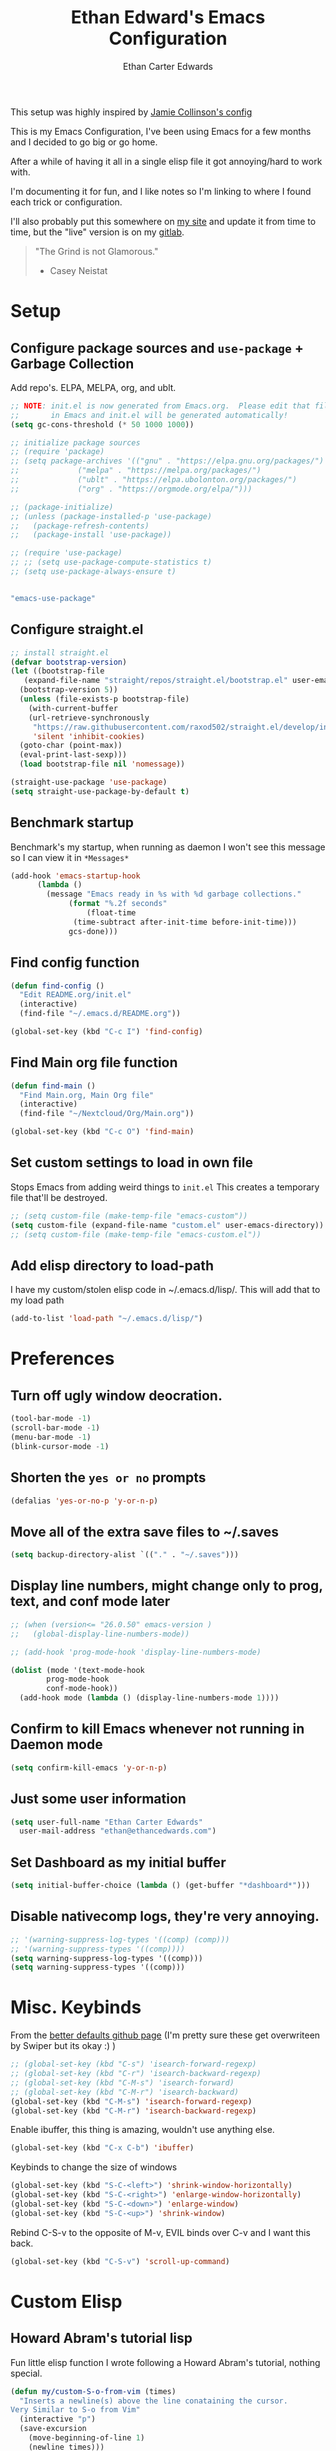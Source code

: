 #+TITLE: Ethan Edward's Emacs Configuration
#+AUTHOR: Ethan Carter Edwards
#+OPTIONS: toc:t
#+PROPERTY: header-args:emacs-lisp :tangle ./init.el :mkdirp yes
#+LATEX_HEADER: \usepackage[a4paper, left=1.5cm, right=1.5cm, top=2cm, bottom=2cm]{geometry}

This setup was highly inspired by [[https://jamiecollinson.com/blog/my-emacs-config/#footnote-1][Jamie Collinson's config]]

This is my Emacs Configuration, I've been using Emacs for a few months and I decided to go big or go home.

After a while of having it all in a single elisp file it got annoying/hard to work with.

I'm documenting it for fun, and I like notes so I'm linking to where I found each trick or configuration.

I'll also probably put this somewhere on [[https://ethancedwards.com][my site]] and update it from time to time, but the "live" version is on my [[https://gitlab.com/ethancedwards/emacs-config][gitlab]].

#+BEGIN_QUOTE
"The Grind is not Glamorous."
- Casey Neistat
#+END_QUOTE

* Setup

** Configure package sources and =use-package= + Garbage Collection

Add repo's. ELPA, MELPA, org, and ublt.

#+begin_src emacs-lisp
  ;; NOTE: init.el is now generated from Emacs.org.  Please edit that file
  ;;       in Emacs and init.el will be generated automatically!
  (setq gc-cons-threshold (* 50 1000 1000))

  ;; initialize package sources
  ;; (require 'package)
  ;; (setq package-archives '(("gnu" . "https://elpa.gnu.org/packages/")
  ;; 			 ("melpa" . "https://melpa.org/packages/")
  ;; 			 ("ublt" . "https://elpa.ubolonton.org/packages/")
  ;; 			 ("org" . "https://orgmode.org/elpa/")))

  ;; (package-initialize)
  ;; (unless (package-installed-p 'use-package)
  ;;   (package-refresh-contents)
  ;;   (package-install 'use-package))

  ;; (require 'use-package)
  ;; ;; (setq use-package-compute-statistics t)
  ;; (setq use-package-always-ensure t)
#+end_src

#+begin_src scheme :noweb-ref packages :noweb-sep ""

"emacs-use-package"

#+end_src

** Configure straight.el

#+begin_src emacs-lisp
  ;; install straight.el
  (defvar bootstrap-version)
  (let ((bootstrap-file
	 (expand-file-name "straight/repos/straight.el/bootstrap.el" user-emacs-directory))
	(bootstrap-version 5))
    (unless (file-exists-p bootstrap-file)
      (with-current-buffer
	  (url-retrieve-synchronously
	   "https://raw.githubusercontent.com/raxod502/straight.el/develop/install.el"
	   'silent 'inhibit-cookies)
	(goto-char (point-max))
	(eval-print-last-sexp)))
    (load bootstrap-file nil 'nomessage))

  (straight-use-package 'use-package)
  (setq straight-use-package-by-default t)
#+end_src

** Benchmark startup

Benchmark's my startup, when running as daemon I won't see this message so I can view it in =*Messages*=

#+begin_src emacs-lisp
  (add-hook 'emacs-startup-hook
	    (lambda ()
	      (message "Emacs ready in %s with %d garbage collections."
		       (format "%.2f seconds"
			       (float-time
				(time-subtract after-init-time before-init-time)))
		       gcs-done)))
#+end_src

** Find config function

#+begin_src emacs-lisp
  (defun find-config ()
    "Edit README.org/init.el"
    (interactive)
    (find-file "~/.emacs.d/README.org"))

  (global-set-key (kbd "C-c I") 'find-config)
#+end_src

** Find Main org file function

#+begin_src emacs-lisp
  (defun find-main ()
    "Find Main.org, Main Org file"
    (interactive)
    (find-file "~/Nextcloud/Org/Main.org"))

  (global-set-key (kbd "C-c O") 'find-main)
#+end_src

** Set custom settings to load in own file

Stops Emacs from adding weird things to =init.el= This creates a temporary file that'll be destroyed.

#+begin_src emacs-lisp
  ;; (setq custom-file (make-temp-file "emacs-custom"))
  (setq custom-file (expand-file-name "custom.el" user-emacs-directory))
  ;; (setq custom-file (make-temp-file "emacs-custom.el"))
#+end_src

** Add elisp directory to load-path

I have my custom/stolen elisp code in ~/.emacs.d/lisp/. This will add that to my load path

#+begin_src emacs-lisp
  (add-to-list 'load-path "~/.emacs.d/lisp/")
#+end_src

* Preferences

** Turn off ugly window deocration.

#+begin_src emacs-lisp
  (tool-bar-mode -1)
  (scroll-bar-mode -1)
  (menu-bar-mode -1)
  (blink-cursor-mode -1)
#+end_src

** Shorten the =yes or no= prompts

#+begin_src emacs-lisp
  (defalias 'yes-or-no-p 'y-or-n-p)
#+end_src

** Move all of the extra save files to ~/.saves

#+begin_src emacs-lisp
  (setq backup-directory-alist `(("." . "~/.saves")))
#+end_src

** Display line numbers, might change only to prog, text, and conf mode later

#+begin_src emacs-lisp
  ;; (when (version<= "26.0.50" emacs-version )
  ;;   (global-display-line-numbers-mode))

  ;; (add-hook 'prog-mode-hook 'display-line-numbers-mode)

  (dolist (mode '(text-mode-hook
		  prog-mode-hook
		  conf-mode-hook))
    (add-hook mode (lambda () (display-line-numbers-mode 1))))
#+end_src

** Confirm to kill Emacs whenever not running in Daemon mode

#+begin_src emacs-lisp
  (setq confirm-kill-emacs 'y-or-n-p)
#+end_src

** Just some user information

#+begin_src emacs-lisp
  (setq user-full-name "Ethan Carter Edwards"
	user-mail-address "ethan@ethancedwards.com")
#+end_src

** Set Dashboard as my initial buffer

#+begin_src emacs-lisp
  (setq initial-buffer-choice (lambda () (get-buffer "*dashboard*")))
#+end_src

** Disable nativecomp logs, they're very annoying.

#+begin_src emacs-lisp
  ;; '(warning-suppress-log-types '((comp) (comp)))
  ;; '(warning-suppress-types '((comp))))
  (setq warning-suppress-log-types '((comp)))
  (setq warning-suppress-types '((comp)))
#+end_src

* Misc. Keybinds

From the [[https://github.com/technomancy/better-defaults/blob/master/better-defaults.el][better defaults github page]]
(I'm pretty sure these get overwriteen by Swiper but its okay :) )

#+begin_src emacs-lisp
  ;; (global-set-key (kbd "C-s") 'isearch-forward-regexp)
  ;; (global-set-key (kbd "C-r") 'isearch-backward-regexp)
  ;; (global-set-key (kbd "C-M-s") 'isearch-forward)
  ;; (global-set-key (kbd "C-M-r") 'isearch-backward)
  (global-set-key (kbd "C-M-s") 'isearch-forward-regexp)
  (global-set-key (kbd "C-M-r") 'isearch-backward-regexp)
#+end_src

Enable ibuffer, this thing is amazing, wouldn't use anything else.

#+begin_src emacs-lisp
  (global-set-key (kbd "C-x C-b") 'ibuffer)
#+end_src

Keybinds to change the size of windows

#+begin_src emacs-lisp
  (global-set-key (kbd "S-C-<left>") 'shrink-window-horizontally)
  (global-set-key (kbd "S-C-<right>") 'enlarge-window-horizontally)
  (global-set-key (kbd "S-C-<down>") 'enlarge-window)
  (global-set-key (kbd "S-C-<up>") 'shrink-window)
#+end_src

Rebind C-S-v to the opposite of M-v, EVIL binds over C-v and I want this back.

#+begin_src emacs-lisp
  (global-set-key (kbd "C-S-v") 'scroll-up-command)
#+end_src

* Custom Elisp

** Howard Abram's tutorial lisp

Fun little elisp function I wrote following a Howard Abram's tutorial, nothing special.

#+begin_src emacs-lisp
  (defun my/custom-S-o-from-vim (times)
    "Inserts a newline(s) above the line conataining the cursor.
  Very Similar to S-o from Vim"
    (interactive "p")
    (save-excursion
      (move-beginning-of-line 1)
      (newline times)))

  (global-set-key (kbd "C-S-o")
		  'my/custom-S-o-from-vim)
#+end_src

** =M-x stop=

Funny little function from user =jeetelongname#5927= on Discord :)

#+begin_src emacs-lisp
  (defun stop ()
  "Proves I'm sane, not losing my sanity whatsoever"
    (interactive)
    (defvar name "*I can quit at any time*")
    (generate-new-buffer name)
    (switch-to-buffer name)
    (insert "I can stop at any time\n")
    (insert "I am in control"))
#+end_src

** Auto bablel README.org after saving

[[https://github.com/daviwil/emacs-from-scratch/blob/master/Emacs.org#auto-tangle-configuration-files][Stolen from David]] :)

#+begin_src emacs-lisp
  ;; Automatically tangle our Emacs.org config file when we save it
  (defun my/org-babel-tangle-config ()
    (when (string-equal (buffer-file-name)
			(expand-file-name "~/.emacs.d/README.org"))
      ;; Dynamic scoping to the rescue
      (let ((org-confirm-babel-evaluate nil))
	(org-babel-tangle))))

  (add-hook 'org-mode-hook (lambda () (add-hook 'after-save-hook #'my/org-babel-tangle-config)))
#+end_src

** Refresh org files

If I move a file agenda freaks out, so I can just run this and fix it.

The recursive agenda bit can be [[https://www.reddit.com/r/orgmode/comments/6q6cdk/adding_files_to_the_agenda_list_recursively/dkvokt1?utm_source=share&utm_medium=web2x&context=3][found here]]
#+begin_src emacs-lisp
  ;; Have org-agenda files list recursively
  (defun my/refresh-org-files ()
	(interactive)
	(setq org-agenda-files (apply 'append
				      (mapcar
				       (lambda (directory)
					 (directory-files-recursively
					  directory org-agenda-file-regexp))
				       '("~/Nextcloud/Org/")))))
#+end_src

* Packages

** Keybinds

*** Leader key

I use general.el to set my "leader" key, =SPC=, or =C-SPC=.

#+begin_src emacs-lisp
  (use-package general
    :config
    (general-auto-unbind-keys)
    (general-override-mode +1)

    (general-create-definer my/leader-key
      :states '(normal insert visual emacs treemacs)
      :keymap 'override
      :prefix "SPC"
      :global-prefix "C-SPC"
      :non-normal-prefix "C-SPC"))
#+end_src

#+begin_src scheme :noweb-ref packages :noweb-sep ""

"emacs-general"

#+end_src

*** Hydra's

Hydra's are a way you can make Emacs binds "stick around"

#+begin_src emacs-lisp
  (use-package hydra)
#+end_src

*** Leader functions

Here I can define functions with my leader key.

#+begin_src emacs-lisp
  (my/leader-key
	"SPC"  '(counsel-find-file :wk "counsel find file")
	"I" '(find-config :wk "edit README.org/init.el")
	"." '(counsel-M-x :wk "M-x"))
#+end_src

*** Which-key

#+begin_src emacs-lisp
  (use-package which-key
    :init (which-key-mode)
    :diminish which-key-mode
    :config
    (setq which-key-idle-delay 5))
#+end_src

** Theming and Fonts/Faces

*** Fonts/Faces

JetBrains Mono Font, my favorite, I see no reason to use anything else.

#+begin_src emacs-lisp
  ;; (setq default ((t (:inherit nil :stipple nil :inverse-video nil :box nil :strike-through nil :overline nil :underline nil :slant normal :weight normal :height 98 :width normal :foundry "JB  " :family "JetBrains Mono"))))


  (set-face-attribute 'default nil :inherit nil :stipple nil :inverse-video nil :box nil :strike-through nil :overline nil :underline nil :slant 'normal :weight 'normal :height 98 :width 'normal :foundry "JB  " :family "JetBrains Mono")

  (when (string= system-type "darwin")
    (set-face-attribute 'default nil :inherit nil :stipple nil :inverse-video nil :box nil :strike-through nil :overline nil :underline nil :slant 'normal :weight 'normal :height 130 :width 'normal :foundry "JB  " :family "JetBrains Mono"))
#+end_src

Not super sure what these are, I'm going to comment them out for now...

#+begin_src emacs-lisp
  (setq ansi-color-faces-vector
    [default default default italic underline success warning error])
  (setq ansi-color-names-vector
    ["black" "#d55e00" "#009e73" "#f8ec59" "#0072b2" "#cc79a7" "#56b4e9" "white"])
#+end_src

*** Themes

The doom themes are really nice, I might switch back to the `deeper-blue' theme .

#+Begin_src emacs-lisp
  (use-package spacegray-theme :defer t)
  (use-package doom-themes
    :defer t
    :init (load-theme 'doom-palenight t))
#+end_src

#+begin_src scheme :noweb-ref packages :noweb-sep ""

"emacs-spacegray-theme"
"emacs-doom-themes"

#+end_src
*** Modeline

Powerline modeline, has everything I need, I might switch to doom-modeline

#+begin_src emacs-lisp
  ;; (use-package powerline
  ;;   :config
  ;;   (powerline-default-theme))
#+end_src

Trying out doom-line, lets see how this goes!

#+begin_src emacs-lisp
  (use-package doom-modeline
    :init (doom-modeline-mode 1)
    :custom ((doom-modeline-height 30))
    :config
    (display-time-mode)
    (setq display-time-load-average nil)
    ;; https://emacs.stackexchange.com/questions/20783/remove-load-average-from-time-string-displayed-in-mode-line
    (setq display-time-default-load-average nil)
    (display-battery-mode))
#+end_src

#+begin_src scheme :noweb-ref packages :noweb-sep ""

"emacs-doom-modeline"

#+end_src

*** Dashboard

Dashboard is a package that runs at startup that has useful imformation and quick links to files.

#+begin_src emacs-lisp
  (use-package dashboard
    :config
    ;;(setq dashboard-banner-logo-title "The Grind is not Glamorous - Casey Neistat")
    ;;(setq dashboard-banner-logo-title "Ad Victoriam - Paladin Danse")
    (setq dashboard-banner-logo-title "I'm just a simple man, trying to make my way in the universe. - Jango Fett")
    (setq dashboard-startup-banner "~/.emacs.d/images/floating-meditate.png")
    (setq dashboard-items '((recents  . 5)
			  (bookmarks . 5)
			  (projects . 5)
			  (agenda . 5)
			  (registers . 5)))
    (dashboard-setup-startup-hook))
#+end_src

#+begin_src scheme :noweb-ref packages :noweb-sep ""

"emacs-dashboard"

#+end_src

** Interface

This is the packages that integrate with my workflow, Ivy, Evil, Magit, Org stuff, etc.

*** ESC Cancels all

Don't know if I'll use it, maybe it'll work for =C-[=, if it doesn't then I don't feel like fixing this.

#+begin_src emacs-lisp
      (global-set-key (kbd "<escape>") 'keyboard-escape-quit)
#+end_src

*** Rebind C-u

Rebind =C-u= to evil stuffz, so I need to rebind =universal-argument= command to another key, =C-S-u=

#+begin_src emacs-lisp
  (global-set-key (kbd "C-S-u") 'universal-argument)
#+end_src

*** Evil Mode

Evil mode emulates Vi/Vim keybinds for Emacs

#+begin_src emacs-lisp
  (use-package evil
    :init
    (setq evil-want-integration t)
    (setq evil-want-keybinding nil)
    (setq evil-want-C-u-scroll t)
    (setq evil-respect-visual-line-mode t)
    ;; :bind (:map evil-motion-state-map
    ;;       ("/" . counsel-grep-or-swiper))
    :config
    (evil-mode 1)

    (defhydra my/window-hydra ()
      ("h" evil-window-left)
      ("j" evil-window-down)
      ("k" evil-window-up)
      ("l" evil-window-right)
      ("c" evil-window-delete)
      ("v" evil-window-vsplit)
      ("s" evil-window-split)
      ("o" delete-other-windows)
      ("q" nil "quit"))

    (my/leader-key
	"w"   '(:ignore t :wk "window")
	"w h" '(evil-window-left :wk "move to left window")
	"w j" '(evil-window-down :wk "move to down window")
	"w k" '(evil-window-up :wk "move to up window")
	"w l" '(evil-window-right :wk "move to right window")
	"w c" '(evil-window-delete :wk "move to right window")
	"w v" '(evil-window-vsplit :wk "move to right window")
	"w s" '(evil-window-split :wk "move to right window")
	"w o" '(delete-other-windows :wk "move to right window")
	"TAB" '(evil-switch-to-windows-last-buffer :wk "switch to previous buffer")
	"w w" '(my/window-hydra/body :wk "window hydra")))
#+end_src

#+begin_src scheme :noweb-ref packages :noweb-sep ""

"emacs-evil"

#+end_src

Evil-collection adds Evil binds to the rest of Emacs

#+begin_src emacs-lisp
  (use-package evil-collection
    :after evil
    :config
    (evil-collection-init))
#+end_src

Evil-commentary adds better commenting functionality to evil, =gcc= comments out any line.

#+begin_src emacs-lisp
  (use-package evil-commentary
    :diminish
    :config
    (evil-commentary-mode))
#+end_src

#+begin_src scheme :noweb-ref packages :noweb-sep ""

"emacs-evil-commentary"

#+end_src

Evil-org adds evil functionality to org mode, very helpful

#+begin_src emacs-lisp
  (use-package evil-org
    ;; :diminish evil-org
    :after org
    :config
    (add-hook 'org-mode-hook 'evil-org-mode)
    (add-hook 'evil-org-mode-hook
	      (lambda ()
		(evil-org-set-key-theme)))
    (require 'evil-org-agenda)
    (evil-org-agenda-set-keys))
#+end_src

#+begin_src scheme :noweb-ref packages :noweb-sep ""

"emacs-evil-org"

#+end_src

*** Magit

Magit, the Git client for Emacs, I love it, you love it, everyone loves it.

Also installing evil-magit for evil integration with magit, evil-collection should replace it soon :tm:

#+begin_src emacs-lisp
  (use-package magit
    :bind (("C-x g" . magit-status)
	   ;; Pulled from David Wilson's config, probably won't use
	   ("C-M-;" . magit-status))
    :config
    (my/leader-key
      "g" '(:ignore t :wk "magit")
      "g g" '(magit-status :wk "magit-status")
      "g b" '(magit-blame :wk "magit-blame")))

  (use-package magit-todos
    :defer t)
#+end_src

#+begin_src scheme :noweb-ref packages :noweb-sep ""

"emacs-magit"

#+end_src

*** Dired

Dired is a file manager built into Emacs, its pretty great.

#+begin_src emacs-lisp
  (use-package dired
    ;; :ensure nil
    :straight nil
    :config
    (when (string= system-type "darwin")
      (setq dired-use-ls-dired nil)))
#+end_src

*** Projectile

#+begin_src emacs-lisp
  (use-package projectile
    :bind (:map projectile-mode-map
		(("C-c p" . projectile-command-map)))
    :custom ((projectile-completion-system 'ivy))
    :init
    (when (file-directory-p "~/git")
      (setq projectile-project-search-path '("~/git")))
    (setq projectile-switch-project-action #'projectile-dired)
    :config
    ;; I don't really want this running all the time, so I `toggle' it from time to time
    (defalias 'toggle-projectile 'projectile-mode))

  ;; (use-package counsel-projectile
  ;;   :config (counsel-projectile-mode))
#+end_src

#+begin_src scheme :noweb-ref packages :noweb-sep ""

"emacs-projectile"

#+end_src

*** Treemacs

Treemacs is similar to nerdtree in Vim, I don't use it much but am interested in treemacs-lsp

#+begin_src emacs-lisp
  (use-package treemacs)
#+end_src

This is for evil support in treemacs

#+begin_src emacs-lisp
  (use-package treemacs-evil
    :after (treemacs evil))
#+end_src

*** Org mode

Org mode is literally the best, I'm writing this config in org, what else do you need?

#+begin_src emacs-lisp
  (use-package org
    :custom
    (org-directory "~/Nextcloud/org")
    (diary-file "~/Nextcloud/Org/emacs-diary")
    (org-log-done t)
    (org-agenda-include-diary t)
    :bind (("C-c L" . org-stored-link)
	   ("C-c a" . org-agenda)
	   ("C-c c" . org-capture))
    :config
    (eval-after-load "org"
      '(require 'ox-md nil t))
    (eval-after-load "org"
      '(require 'org-tempo))
    (add-to-list 'org-structure-template-alist '("sh" . "src shell"))
    (add-to-list 'org-structure-template-alist '("el" . "src emacs-lisp"))
    (add-to-list 'org-structure-template-alist '("py" . "src python"))

    (my/leader-key
	"o r" '(my/refresh-org-files :wk "refresh my org files")
	"o a" '(org-agenda :wk "org agenda"))

    (my/refresh-org-files))
#+end_src

#+begin_src scheme :noweb-ref packages :noweb-sep ""

"emacs-org"

#+end_src

#+begin_src emacs-lisp
  (use-package org-roam
	:hook
	(after-init . org-roam-mode)
	:custom
	(org-roam-directory "~/Nextcloud/Org")
	:bind (:map org-roam-mode-map
		(("C-c n l" . org-roam)
		 ("C-c n f" . org-roam-find-file)
		 ("C-c n g" . org-roam-graph))
		:map org-mode-map
		(("C-c n i" . org-roam-insert))
		(("C-c n I" . org-roam-insert-immediate))))
#+end_src

#+begin_src scheme :noweb-ref packages :noweb-sep ""

"emacs-org-roam"

#+end_src

ox-twbs - Org mode export twitter bootstrap I think? Not sure how I got this packages installed.
#+begin_src emacs-lisp
  (use-package ox-twbs
    :defer t)
#+end_src

#+begin_src scheme :noweb-ref packages :noweb-sep ""

"emacs-ox-twbs"

#+end_src

*** Terminal modes

**** vterm

I use vterm for the cases when I need a terminal emulator, I try to use eshell as much as possible.

#+begin_src emacs-lisp
  (use-package vterm
    :custom
    (vterm-always-compile-module t)
    :bind (("C-x v" . vterm)
	   ("C-x 4 v" . vterm-other-window)
	   :map vterm-mode-map
	   ("<C-backspace>" . (lambda () (interactive) (vterm-send-meta-backspace)))))
	   ;; came up with this myself, fixes C-backspace, pretty proud of it not going to lie :)
#+end_src

#+begin_src scheme :noweb-ref packages :noweb-sep ""

"emacs-vterm"

#+end_src

**** eshell

Eshell is probably my favorite shell for Emacs, its fast and just works :tm:

eshell-git-prompt gives me a git prompt for eshell, kinda in the name xD

#+begin_src emacs-lisp
  (use-package eshell-git-prompt)

  (use-package eshell
    ;; :ensure nil
    :straight nil
    :custom (eshell-aliases-file "~/.emacs.d/eshell/eshell-alias")
    :config

    (my/leader-key
	"e" '(eshell :wk "eshell"))

    (with-eval-after-load 'esh-opt
      (setq eshell-destory-buffer-when-process-dies t)
      (setq eshell-visual-commands '("htop" "iotop")))

    (eshell-git-prompt-use-theme 'powerline))
#+end_src

*** Completion framework(s)

**** Counsel

Counsel takes Ivy further.

#+begin_src emacs-lisp
  (use-package counsel
    :bind (("C-x j" . 'counsel-switch-buffer)
	   :map minibuffer-local-map
	   ("C-r" . 'counsel-minibuffer-history))
    :config
    (counsel-mode 1))
#+end_src

#+begin_src scheme :noweb-ref packages :noweb-sep ""

"emacs-counsel"

#+end_src

**** Ivy

I use Ivy, it's a completion framework for Emacs, I'm in the process of learning how to configure mine.
This is the initial setup of Ivy, this is bound to change drastically over time.

#+begin_src emacs-lisp
  (use-package ivy
    :diminish
    :custom (ivy-initial-inputs-alist nil)
    :bind (("C-s" . counsel-grep-or-swiper)
           ("C-S-s" . swiper)
	   :map ivy-minibuffer-map
	   ("TAB" . ivy-alt-done)
	   ("C-j" . ivy-next-line)
	   ("C-k" . ivy-previous-line)
	   :map ivy-switch-buffer-map
	   ("C-k" . ivy-previous-line)
	   ("C-j" . ivy-next-line)
	   ("C-d" . ivy-switch-buffer-kill))
    :config
    (ivy-mode 1))
#+end_src

#+begin_src scheme :noweb-ref packages :noweb-sep ""

"emacs-ivy"

#+end_src

**** Ivy Rich

Ivy Rich provides a nicer interface to Ivy in my opinion.

#+begin_src emacs-lisp
  (use-package ivy-rich
    :init
    (ivy-rich-mode 1))
#+end_src

#+begin_src scheme :noweb-ref packages :noweb-sep ""

"emacs-ivy-rich"

#+end_src

** EXWM

EXWM is an X window manager for Emacs. Currently I use bspwm but I'm open to trying EXWM out.

#+begin_src emacs-lisp
  ;; (use-package exwm)
#+end_src

** General tools

These are some general tools that I use, they don't really belong in any category.

*** Rainbow-mode
#+begin_src emacs-lisp
  (use-package rainbow-mode
    :config
    ;; (setq rainbow-x-colors nil)
    (add-hook 'prog-mode-hook 'rainbow-mode))
#+end_src

#+begin_src scheme :noweb-ref packages :noweb-sep ""

"emacs-rainbow-mode"

#+end_src

*** Rainbow-delimiters
#+begin_src emacs-lisp
  (use-package rainbow-delimiters
    :hook (prog-mode . rainbow-delimiters-mode))
#+end_src

#+begin_src scheme :noweb-ref packages :noweb-sep ""

"emacs-rainbow-delimiters"

#+end_src

*** Helpful - better help buffer
#+begin_src emacs-lisp
  (use-package helpful
    :custom
    (counsel-describe-function-function #'helpful-callable)
    (counsel-describe-variable-function #'helpful-variable)
    :bind
    ([remap describe-function] . counsel-describe-function)
    ([remap describe-command] . helpful-command)
    ([remap describe-variable] . counsel-describe-variable)
    ([remap describe-key] . helpful-key)
    :config
    (my/leader-key
      "h" '(:ignore t :wk "helpful")
      "h f" '(counsel-describe-function :wk "describe function")
      "h v" '(counsel-describe-variable :wk "describe variable")
      "h k" '(helpful-key :wk "describe keybind")))
#+end_src

#+begin_src scheme :noweb-ref packages :noweb-sep ""

"emacs-helpful"

#+end_src

*** Rg - Ripgrep inside of Emacs
#+begin_src emacs-lisp
  (use-package rg
    :defer t)
#+end_src

#+begin_src scheme :noweb-ref packages :noweb-sep ""

"emacs-rg"

#+end_src

*** Hl-todo - highlight TODO keywords and the like
#+begin_src emacs-lisp
    (use-package hl-todo
      :config
      (hl-todo-mode))
#+end_src

#+begin_src scheme :noweb-ref packages :noweb-sep ""

"emacs-hl-todo"

#+end_src

*** exec-path-from-shell - enable $PATH on MacOSX

#+begin_src emacs-lisp
  ;; only install when on macos
  (when (string= system-type "darwin")
    (use-package exec-path-from-shell
      :config
      (when (memq window-system '(mac ns))
	(exec-path-from-shell-initialize))
      (when (daemonp)
	(exec-path-from-shell-initialize))
      ))
#+end_src

*** spdx - insert spdx headers

#+begin_src emacs-lisp
  (use-package spdx
    :bind (:map prog-mode-map
	   ("C-c i l" . spdx-insert-spdx))
    :custom
    (spdx-copyright-holder 'auto)
    (spdx-project-detection 'auto))
#+end_src

*** direnv - emacs direnv integration

#+begin_src emacs-lisp
  (use-package direnv
   :config
   (direnv-mode))
#+end_src

*** debbugs - access the gnu bug tracker form inside emacs

#+begin_src emacs-lisp
  (use-package debbugs)
#+end_src

** Programming

*** lsp-mode

#+begin_src emacs-lisp
  (use-package lsp-mode
    :defer t
    :commands (lsp lsp-deferred)
    :init
    (setq lsp-keymap-prefix "C-c l")
    :config
    (lsp-enable-which-key-integration t))
#+end_src

#+begin_src scheme :noweb-ref packages :noweb-sep ""

"emacs-lsp-mode"

#+end_src

*** lsp-treemacs

lsp-treemacs allows for IDE like function navigation and documentation viewing

#+begin_src emacs-lisp
  (use-package lsp-treemacs
    :after lsp)
#+end_src

*** lsp-ui

#+begin_src emacs-lisp
  (use-package lsp-ui
    :hook (lsp-mode . lsp-ui-mode)
    :custom
    (lsp-ui-doc-position 'bottom))
#+end_src

#+begin_src scheme :noweb-ref packages :noweb-sep ""

"emacs-lsp-ui"

#+end_src

*** company-mode

#+begin_src emacs-lisp
  (use-package company
    :after lsp-mode
    :hook (after-init . global-company-mode)
    :config
    (company-tng-mode 0)
    :custom (company-minimum-prefix-length 2)
    :bind (:map company-active-map
		("<tab>" . company-complete-selection))
	  (:map lsp-mode-map
		("<tab>" . company-indent-or-complete-common)))
#+end_src

*** flycheck

Syntax checking for GNU Emacs

#+begin_src emacs-lisp
  (use-package flycheck
    :hook (lsp-deferred . flycheck-mode))
#+end_src

*** Rust

I'll be using [[https://github.com/brotzeit/rustic][rustic]] for Rust development inside of Emacs

#+begin_src emacs-lisp
  (use-package rustic
    :mode ("\\.rs\\'" . rustic-mode)
    :hook (rustic-mode . lsp-deferred))
#+end_src

*** Web dev

**** web-mode - HTML + CSS

#+begin_src emacs-lisp
  (use-package web-mode
    :mode ("\\.html\\'" . web-mode)
    :mode ("\\.xhtml\\'" . web-mode)
    :mode ("\\.css\\'" . css-mode)
    :mode ("\\.scss\\'" . scss-mode))
#+end_src

**** Javascript

#+begin_src emacs-lisp
  (use-package rjsx-mode
    :config
    :mode ("\\.js\\'" . rjsx-mode)
    :mode ("\\.jsx\\'" . rjsx-mode))
#+end_src

**** Typescript

#+begin_src emacs-lisp
  (use-package typescript-mode
    :mode "\\.ts\\'"
    :hook (typescript-mode lsp-deferred)
    :config
    (setq typescript-indent-level 2))
#+end_src

#+begin_src scheme :noweb-ref packages :noweb-sep ""

"emacs-typescript-mode"

#+end_src

*** Nix

Nix is a fully function programming language centered around the NixOS ecosystem, I'm learning it currently and plan to switch soon :tm:

#+begin_src emacs-lisp
  (use-package nix-mode
    :config
    (require 'lsp)
    (add-to-list 'lsp-language-id-configuration '(nix-mode . "nix"))
    (lsp-register-client
     (make-lsp-client :new-connection (lsp-stdio-connection '("rnix-lsp"))
		      :major-modes '(nix-mode)
		      :server-id 'nix))
    :hook (nix-mode . lsp-deferred))
#+end_src

#+begin_src scheme :noweb-ref packages :noweb-sep ""

"emacs-nix-mode"

#+end_src

*** Guix

#+begin_src emacs-lisp
  (use-package guix)
#+end_src

#+begin_src scheme :noweb-ref packages :noweb-sep ""

"emacs-guix"

#+end_src

*** Geiser

#+begin_src emacs-lisp
  (use-package geiser
    :config
    (setq geiser-default-implementation 'guile)
    (setq geiser-active-implementations '(gambit guile)))
#+end_src

#+begin_src scheme :noweb-ref packages :noweb-sep ""

"emacs-geiser"

#+end_src

*** Haskell

Haskell is a general purpose, statically typed, purely function programming language with type inference and lazy evaluation.

I have a bit of a thing for functional programming, learning Haskell is on my list of TODO's

#+begin_src emacs-lisp
  (use-package haskell-mode)
#+end_src

#+begin_src scheme :noweb-ref packages :noweb-sep ""

"emacs-haskell-mode"

#+end_src

*** GDScript

GDScript, a high-level, dynamically typed programming language. Its used for programming in the Godot Game engine language.

#+begin_src emacs-lisp
  (use-package gdscript-mode)
#+end_src

#+begin_src scheme :noweb-ref packages :noweb-sep ""

"emacs-gdscript-mode"

#+end_src

*** vimscript

#+begin_src emacs-lisp
  (use-package vimrc-mode
    :mode ("\\.vim\\(rc\\)?\\'" . vimrc-mode))
#+end_src

*** Yaml

Its yaml, what more is their to say? Better than json but still *sucks*

PS: adding this package also helps not break =docker-compose-mode= for some reason

#+begin_src emacs-lisp
  (use-package yaml-mode
    :mode ("\\.yml\\'" . yaml-mode)
	  ("\\.yaml\\'" . yaml-mode))
#+end_src

#+begin_src scheme :noweb-ref packages :noweb-sep ""

"emacs-yaml-mode"

#+end_src

*** Docker

I use Docker everyday for work, home, testing out programs, etc. So consequently I edit a LOT of yaml files.

This gives better syntax highlighting, code completion, etc in docker-compose.yml files
#+begin_src emacs-lisp
  (use-package docker-compose-mode
    :mode ("docker-compose.yml\\'" . docker-compose-mode)
	  ("docker-compose.yaml\\'" . docker-compose-mode)
	  ("stack.yml\\'" . docker-compose-mode))
#+end_src

#+begin_src scheme :noweb-ref packages :noweb-sep ""

"emacs-docker-compose-mode"

#+end_src

Same as above except for in Dockerfiles
#+begin_src emacs-lisp
  (use-package dockerfile-mode)
#+end_src

#+begin_src scheme :noweb-ref packages :noweb-sep ""

"emacs-dockerfile-mode"

#+end_src

** Fun packages

These packages are kinda fun, don't really have much of a point

*** Elcord - Discord rich presence
#+begin_src emacs-lisp
  (use-package elcord
    :defer t
    ;; :config
    ;; (when (string= (system-name) "archpc")
    ;;   (elcord-mode))
    )
#+end_src

*** Spotify - Control the Spotify app in emacs

#+begin_src emacs-lisp
  (use-package spotify
    :defer t)
#+end_src

*** Chess - play chess inside of Emacs!
#+Begin_src emacs-lisp
  (use-package chess
    :defer t)
#+end_src

#+begin_src scheme :noweb-ref packages :noweb-sep ""

"emacs-chess"

#+end_src

*** gnugo - Play GO inside of Emacs!
#+begin_src emacs-lisp
  (use-package gnugo
    :defer t)
#+end_src

#+begin_src scheme :noweb-ref packages :noweb-sep ""

"emacs-gnugo"

#+end_src

*** 2048-game - play 2048 inside of emacs!

#+begin_src emacs-lisp
  (use-package 2048-game
    :defer t)
#+end_src

*** snow.el - Let it snow in Emacs!

#+begin_src emacs-lisp
  (use-package snow
    :defer t)
#+end_src

* Applications

** Bind prefix

#+begin_src emacs-lisp
  (my/leader-key
    "a" '(:ignore t :wk "applications"))
#+end_src

** mu4e

mu4e is an email client for Emacs. Currently I use neomutt and I'm very happy with it, but I'm willing to experiment.

#+begin_src emacs-lisp
  ;; (use-package mu4e
  ;;   :ensure nil
  ;;   ;; :if (and (eq system-type 'gnu/linux) (string-equal system-name "archpc"))
  ;;   :config
  ;;   ;; add mu4e to the load path on Arch
  ;;   (add-to-list 'load-path "/usr/share/emacs/site-lisp/mu4e/")
  ;;   (require 'mu4e))

  (when (string= (system-name) "archpc")
    (add-to-list 'load-path "/usr/share/emacs/site-lisp/mu4e/")
    (require 'mu4e))
#+end_src

#+begin_src scheme :noweb-ref packages :noweb-sep ""
#+end_src

** emms

EMMS is a Music player/interface for Emacs. I've heard good things about it and I'm willing to try it out.

#+begin_src emacs-lisp
  (use-package emms
    :commands emms
    :config
    (emms-standard)
    (emms-default-players))
#+end_src

* Emacs Guix Profiles

*.config/guix/manifests/emacs.scm:*

#+begin_src scheme :scheme guile :tangle ~/.config/guix/manifests/emacs.scm :noweb yes
  (specifications->manifest
   ;; '("emacs"
   '(
     <<packages>>
  ))
#+end_src
